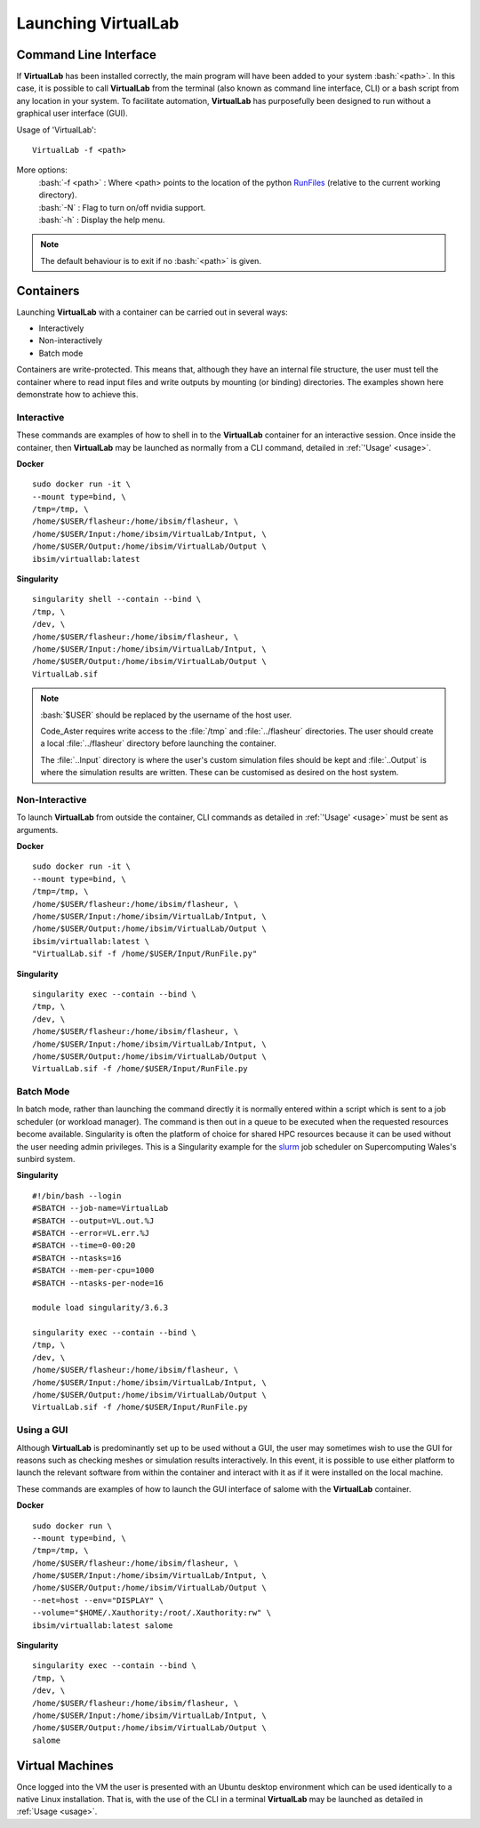 Launching VirtualLab
====================

Command Line Interface
**********************

If **VirtualLab** has been installed correctly, the main program will have been added to your system :bash:`<path>`. In this case, it is possible to call **VirtualLab** from the terminal (also known as command line interface, CLI) or a bash script from any location in your system. To facilitate automation, **VirtualLab** has purposefully been designed to run without a graphical user interface (GUI).

.. _usage:

Usage of 'VirtualLab':
::
  
  VirtualLab -f <path>

More options:
   | :bash:`-f <path>` : Where <path> points to the location of the python `RunFiles <../structure.html#runsim/runfile>`_ (relative to the current working      directory).
   | :bash:`-N` : Flag to turn on/off nvidia support.
   | :bash:`-h` : Display the help menu.

.. note:: The default behaviour is to exit if no :bash:`<path>` is given.

Containers
**********

Launching **VirtualLab** with a container can be carried out in several ways:

* Interactively
* Non-interactively
* Batch mode

Containers are write-protected. This means that, although they have an internal file structure, the user must tell the container where to read input files and write outputs by mounting (or binding) directories. The examples shown here demonstrate how to achieve this.

Interactive
~~~~~~~~~~~

These commands are examples of how to shell in to the **VirtualLab** container for an interactive session. Once inside the container, then **VirtualLab** may be launched as normally from a CLI command, detailed in :ref:`'Usage' <usage>`.

**Docker** ::

  sudo docker run -it \
  --mount type=bind, \
  /tmp=/tmp, \
  /home/$USER/flasheur:/home/ibsim/flasheur, \
  /home/$USER/Input:/home/ibsim/VirtualLab/Intput, \
  /home/$USER/Output:/home/ibsim/VirtualLab/Output \
  ibsim/virtuallab:latest

**Singularity** ::

  singularity shell --contain --bind \
  /tmp, \
  /dev, \
  /home/$USER/flasheur:/home/ibsim/flasheur, \
  /home/$USER/Input:/home/ibsim/VirtualLab/Intput, \
  /home/$USER/Output:/home/ibsim/VirtualLab/Output \
  VirtualLab.sif

.. note::
  :bash:`$USER` should be replaced by the username of the host user.

  Code_Aster requires write access to the :file:`/tmp` and :file:`../flasheur` directories. The user should create a local :file:`../flasheur` directory before launching the container.

  The :file:`..Input` directory is where the user's custom simulation files should be kept and :file:`..Output` is where the simulation results are written. These can be customised as desired on the host system.

Non-Interactive
~~~~~~~~~~~~~~~

To launch **VirtualLab** from outside the container, CLI commands as detailed in :ref:`'Usage' <usage>` must be sent as arguments.

**Docker** ::

  sudo docker run -it \
  --mount type=bind, \
  /tmp=/tmp, \
  /home/$USER/flasheur:/home/ibsim/flasheur, \
  /home/$USER/Input:/home/ibsim/VirtualLab/Intput, \
  /home/$USER/Output:/home/ibsim/VirtualLab/Output \
  ibsim/virtuallab:latest \
  "VirtualLab.sif -f /home/$USER/Input/RunFile.py"

**Singularity** ::

  singularity exec --contain --bind \
  /tmp, \
  /dev, \
  /home/$USER/flasheur:/home/ibsim/flasheur, \
  /home/$USER/Input:/home/ibsim/VirtualLab/Intput, \
  /home/$USER/Output:/home/ibsim/VirtualLab/Output \
  VirtualLab.sif -f /home/$USER/Input/RunFile.py

Batch Mode
~~~~~~~~~~

In batch mode, rather than launching the command directly it is normally entered within a script which is sent to a job scheduler (or workload manager). The command is then out in a queue to be executed when the requested resources become available. Singularity is often the platform of choice for shared HPC resources because it can be used without the user needing admin privileges. This is a Singularity example for the `slurm <https://slurm.schedmd.com/>`_ job scheduler on Supercomputing Wales's sunbird system.

**Singularity** ::

  #!/bin/bash --login
  #SBATCH --job-name=VirtualLab
  #SBATCH --output=VL.out.%J
  #SBATCH --error=VL.err.%J
  #SBATCH --time=0-00:20
  #SBATCH --ntasks=16
  #SBATCH --mem-per-cpu=1000
  #SBATCH --ntasks-per-node=16

  module load singularity/3.6.3

  singularity exec --contain --bind \
  /tmp, \
  /dev, \
  /home/$USER/flasheur:/home/ibsim/flasheur, \
  /home/$USER/Input:/home/ibsim/VirtualLab/Intput, \
  /home/$USER/Output:/home/ibsim/VirtualLab/Output \
  VirtualLab.sif -f /home/$USER/Input/RunFile.py

Using a GUI
~~~~~~~~~~~

Although **VirtualLab** is predominantly set up to be used without a GUI, the user may sometimes wish to use the GUI for reasons such as checking meshes or simulation results interactively. In this event, it is possible to use either platform to launch the relevant software from within the container and interact with it as if it were installed on the local machine.

These commands are examples of how to launch the GUI interface of salome with the **VirtualLab** container.

**Docker** ::

  sudo docker run \
  --mount type=bind, \
  /tmp=/tmp, \
  /home/$USER/flasheur:/home/ibsim/flasheur, \
  /home/$USER/Input:/home/ibsim/VirtualLab/Intput, \
  /home/$USER/Output:/home/ibsim/VirtualLab/Output \
  --net=host --env="DISPLAY" \
  --volume="$HOME/.Xauthority:/root/.Xauthority:rw" \
  ibsim/virtuallab:latest salome

**Singularity** ::

  singularity exec --contain --bind \
  /tmp, \
  /dev, \
  /home/$USER/flasheur:/home/ibsim/flasheur, \
  /home/$USER/Input:/home/ibsim/VirtualLab/Intput, \
  /home/$USER/Output:/home/ibsim/VirtualLab/Output \
  salome

Virtual Machines
****************

Once logged into the VM the user is presented with an Ubuntu desktop environment which can be used identically to a native Linux installation. That is, with the use of the CLI in a terminal **VirtualLab** may be launched as detailed in :ref:`Usage <usage>`.
